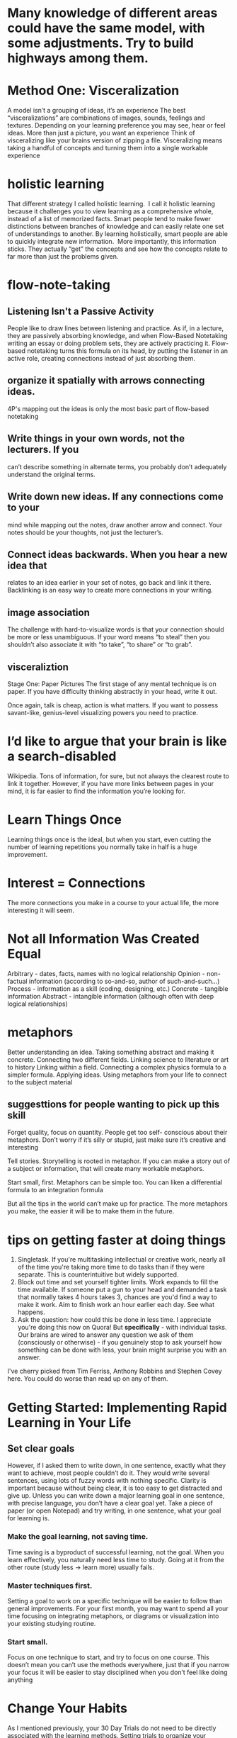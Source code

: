 * Many knowledge of different areas could have the same model, with some adjustments. Try to build highways among them.
* Method One: Visceralization
A model isn’t a grouping of ideas, it’s an experience
The best “visceralizations” are combinations of images, sounds, feelings and textures.  Depending on your learning 
preference you may see, hear or feel ideas.  More than just a picture, you want an experience
  Think of visceralizing like your brains version of zipping a file. 
 Visceralizing means taking a handful of concepts and turning them into a single workable experience

* holistic learning
That different strategy I called holistic learning.  I call it holistic learning because it 
challenges you to view learning as a comprehensive whole, instead of a list of 
memorized facts.  Smart people tend to make fewer distinctions between branches of 
knowledge and can easily relate one set of understandings to another.  
By learning holistically, smart people are able to quickly integrate new 
information.  More importantly, this information sticks.  They actually “get” the 
concepts and see how the concepts relate to far more than just the problems given.
* flow-note-taking
** Listening Isn't a Passive Activity
People like to draw lines between listening and practice. As if, 
in a lecture, they are passively absorbing knowledge, and when 
Flow-Based Notetaking writing an essay or doing problem sets, they are actively 
practicing it. Flow-based notetaking turns this formula on its head, by 
putting the listener in an active role, creating connections instead of just absorbing them.
**  organize it spatially with arrows connecting ideas.
4P's
mapping out the ideas is only the most basic part of flow-based notetaking
** Write things in your own words, not the lecturers. If you 
can’t describe something in alternate terms, you 
probably don’t adequately understand the original 
terms.
** Write down new ideas. If any connections come to your 
mind while mapping out the notes, draw another arrow 
and connect. Your notes should be your thoughts, not 
just the lecturer’s.
** Connect ideas backwards. When you hear a new idea that 
relates to an idea earlier in your set of notes, go back and 
link it there. Backlinking is an easy way to create more 
connections in your writing.
** image association

The challenge with hard-to-visualize words is that your 
connection should be more or less unambiguous. If your word 
means “to steal” then you shouldn’t also associate it with “to take”, 
“to share” or “to grab”.
** visceraliztion
Stage One: Paper Pictures
The first stage of any mental technique is on paper. If you 
have difficulty thinking abstractly in your head, write it out.

Once again, talk is cheap, action is what matters. If you want 
to possess savant-like, genius-level visualizing powers you need to 
practice.
* I’d like to argue that your brain is like a search-disabled 
Wikipedia. Tons of information, for sure, but not always the  
clearest route to link it together. However, if you have more links 
between pages in your mind, it is far easier to find the information 
you’re looking for.

* Learn Things Once
 Learning things once is the ideal, but when you start, even 
cutting the number of learning repetitions you normally take in 
half is a huge improvement.

* Interest = Connections
The more connections you make in a course 
to your actual life, the more interesting it will seem.

* Not all Information Was Created Equal
Arbitrary - dates, facts, names with no logical relationship
Opinion - non-factual information (according to so-and-so, 
author of such-and-such...)
Process - information as a skill (coding, designing, etc.)
Concrete - tangible information
Abstract - intangible information (although often with deep 
logical relationships)

* metaphors
Better understanding an idea. Taking something abstract and making it concrete.
Connecting two different fields. Linking science to literature or art to history
Linking within a field. Connecting a complex physics formula to a simpler formula.
Applying ideas. Using metaphors from your life to connect to the subject material
** suggesttions for people wanting to pick up this skill
Forget quality, focus on quantity. People get too self- conscious about their metaphors. Don’t worry if it’s silly 
or stupid, just make sure it’s creative and interesting

Tell stories. Storytelling is rooted in metaphor. If you can 
make a story out of a subject or information, that will create many workable metaphors.

Start small, first. Metaphors can be simple too. You can liken a differential formula to an integration formula

But all the tips in the world can’t make up for practice. The 
more metaphors you make, the easier it will be to make them in the future.
* tips on getting faster at doing things
1. Singletask. If you're multitasking intellectual or creative work, nearly all of the time you're taking more time to do tasks than if they were separate. This is counterintuitive but widely supported.
2. Block out time and set yourself tighter limits. Work expands to fill the time available. If someone put a gun to your head and demanded a task that normally takes 4 hours takes 3, chances are you'd find a way to make it work. Aim to finish work an hour earlier each day. See what happens. 
3. Ask the question: how could this be done in less time. I appreciate you're doing this now on Quora! But *specifically* - with individual tasks. Our brains are wired to answer any question we ask of them (consciously or otherwise) - if you genuinely stop to ask yourself how something can be done with less, your brain might surprise you with an answer. 
I've cherry picked from Tim Ferriss, Anthony Robbins and Stephen Covey here. You could do worse than read up on any of them.
* Getting Started: Implementing Rapid Learning in Your Life
** Set clear goals
However, if I asked them to write down, in one sentence, 
exactly what they want to achieve, most people couldn’t do it. 
They would write several sentences, using lots of fuzzy words 
with nothing specific.
Clarity is important because without being clear, it is too easy 
to get distracted and give up. Unless you can write down a major 
learning goal in one sentence, with precise language, you don’t 
have a clear goal yet.
Take a piece of paper (or open Notepad) and try writing, in 
one sentence, what your goal for learning is.
*** Make the goal learning, not saving time. 
Time saving is a
byproduct of successful learning, not the goal. When you learn 
effectively, you naturally need less time to study. Going at it from 
the other route (study less -> learn more) usually fails.
*** Master techniques first.
 Setting a goal to work on a specific 
technique will be easier to follow than general improvements. For 
your first month, you may want to spend all your time focusing on 
integrating metaphors, or diagrams or visualization into your 
existing studying routine.
*** Start small. 
Focus on one technique to start, and try to focus 
on one course. This doesn’t mean you can’t use the methods 
everywhere, just that if you narrow your focus it will be easier to 
stay disciplined when you don’t feel like doing anything
* Change Your Habits
As I mentioned previously, your 30 Day Trials do not need to 
be directly associated with the learning methods. Setting trials to 
organize your studying schedule, setting daily to-do lists or 
becoming productive are also useful and can help you facilitate 
later practice on rapid learning techniques
* Finally, Practice the Skills
A problem many would-be rapid learners encounter is falling 
back on old studying habits. They understand, intellectually, that 
cramming, rote memorizing and endlessly rereading their notes is 
inefficient. But, when push comes to shove, they fall back on those 
past strategies.
This is because they didn’t adequately practice the skills. 
Driving a car is faster than walking. But if you don’t know how to 
drive, you’re going to walk everywhere out of necessity.
